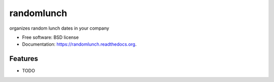 ===============================
randomlunch
===============================

.. image:: https://badge.fury.io/py/randomlunch.png
    :target: http://badge.fury.io/py/randomlunch

.. image:: https://travis-ci.org/syphar/randomlunch.png?branch=master
        :target: https://travis-ci.org/syphar/randomlunch

.. image:: https://pypip.in/d/randomlunch/badge.png
        :target: https://pypi.python.org/pypi/randomlunch


organizes random lunch dates in your company

* Free software: BSD license
* Documentation: https://randomlunch.readthedocs.org.

Features
--------

* TODO
